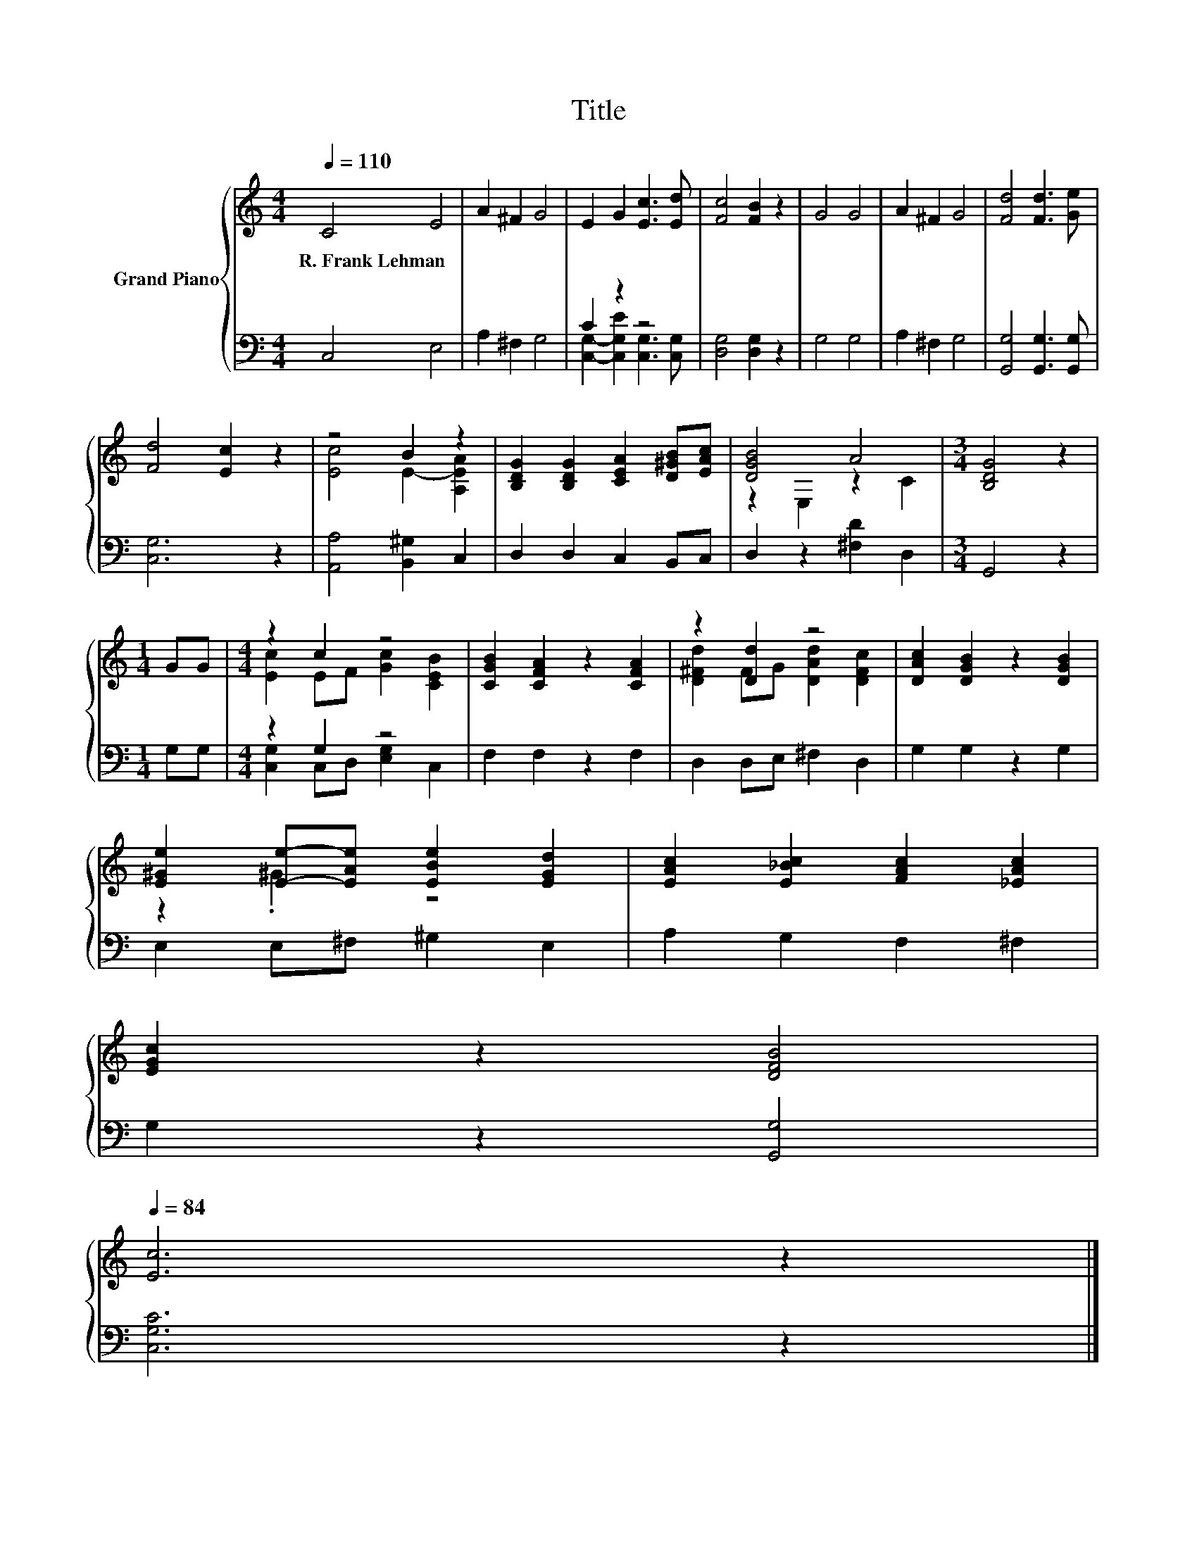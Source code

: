 X:1
T:Title
%%score { ( 1 4 ) | ( 2 3 ) }
L:1/8
Q:1/4=110
M:4/4
K:C
V:1 treble nm="Grand Piano"
V:4 treble 
V:2 bass 
V:3 bass 
V:1
 C4 E4 | A2 ^F2 G4 | E2 G2 [Ec]3 [Ed] | [Fc]4 [FB]2 z2 | G4 G4 | A2 ^F2 G4 | [Fd]4 [Fd]3 [Ge] | %7
w: R.~Frank~Lehman *|||||||
 [Fd]4 [Ec]2 z2 | z4 B2 z2 | [B,DG]2 [B,DG]2 [CEA]2 [D^GB][EAc] | [DGB]4 A4 |[M:3/4] [B,DG]4 z2 | %12
w: |||||
[M:1/4] GG |[M:4/4] z2 c2 z4 | [CGB]2 [CFA]2 z2 [CFA]2 | z2 [Dd]2 z4 | [DAc]2 [DGB]2 z2 [DGB]2 | %17
w: |||||
 [E^Ge]2 [Ee]-[EAe] [EBe]2 [EGd]2 | [EAc]2 [E_Bc]2 [FAc]2 [_EAc]2 | %19
w: ||
 [EGc]2 z2 [DFB]4[Q:1/4=108][Q:1/4=107][Q:1/4=105][Q:1/4=104][Q:1/4=102][Q:1/4=100][Q:1/4=99][Q:1/4=97][Q:1/4=95][Q:1/4=94][Q:1/4=92][Q:1/4=91][Q:1/4=89][Q:1/4=87][Q:1/4=86][Q:1/4=84] | %20
w: |
 [Ec]6 z2 |] %21
w: |
V:2
 C,4 E,4 | A,2 ^F,2 G,4 | C2 z2 z4 | [D,G,]4 [D,G,]2 z2 | G,4 G,4 | A,2 ^F,2 G,4 | %6
 [G,,G,]4 [G,,G,]3 [G,,G,] | [C,G,]6 z2 | [A,,A,]4 [B,,^G,]2 C,2 | D,2 D,2 C,2 B,,C, | %10
 D,2 z2 [^F,D]2 D,2 |[M:3/4] G,,4 z2 |[M:1/4] G,G, |[M:4/4] z2 G,2 z4 | F,2 F,2 z2 F,2 | %15
 D,2 D,E, ^F,2 D,2 | G,2 G,2 z2 G,2 | E,2 E,^F, ^G,2 E,2 | A,2 G,2 F,2 ^F,2 | G,2 z2 [G,,G,]4 | %20
 [C,G,C]6 z2 |] %21
V:3
 x8 | x8 | [C,G,]2- [C,G,E]2 [C,G,]3 [C,G,] | x8 | x8 | x8 | x8 | x8 | x8 | x8 | x8 |[M:3/4] x6 | %12
[M:1/4] x2 |[M:4/4] [C,G,]2 C,D, [E,G,]2 C,2 | x8 | x8 | x8 | x8 | x8 | x8 | x8 |] %21
V:4
 x8 | x8 | x8 | x8 | x8 | x8 | x8 | x8 | [Ec]4 E2- [A,EA]2 | x8 | z2 E,2 z2 C2 |[M:3/4] x6 | %12
[M:1/4] x2 |[M:4/4] [Ec]2 EF [Gc]2 [CEB]2 | x8 | [D^Fd]2 FG [DAd]2 [DFc]2 | x8 | z2 .^G2 z4 | x8 | %19
 x8 | x8 |] %21

